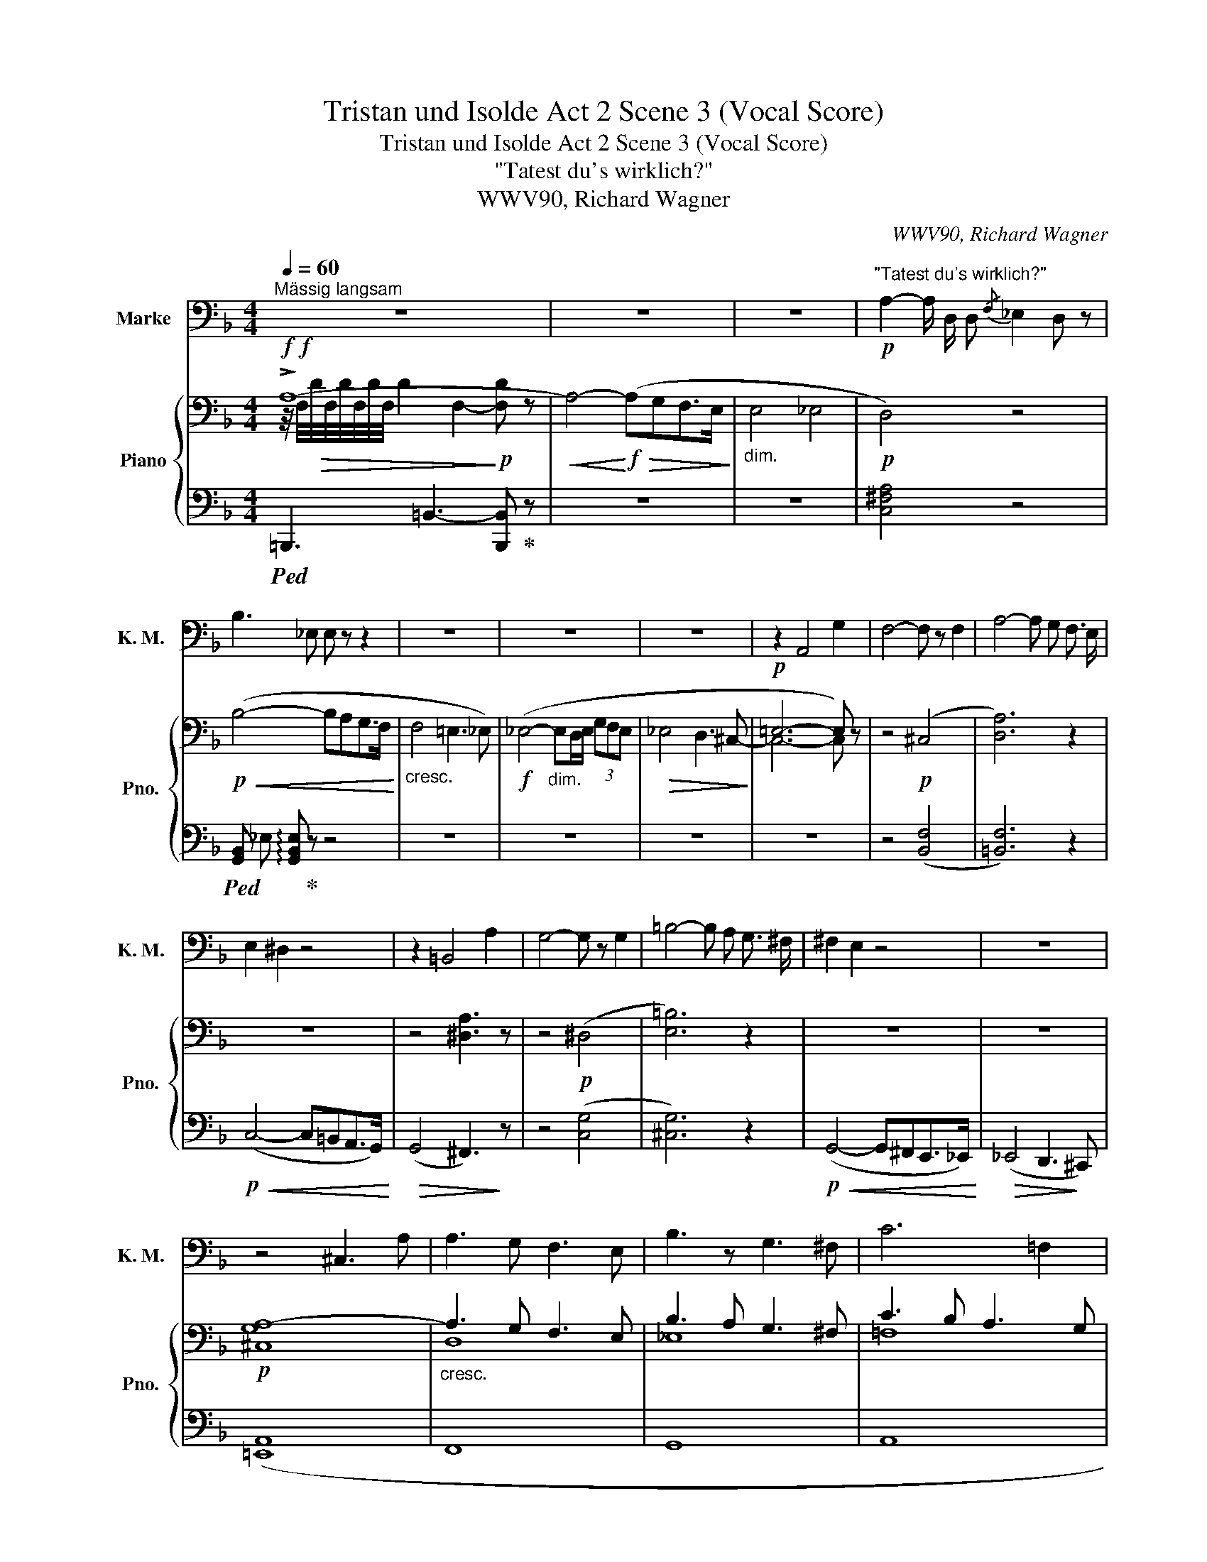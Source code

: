 X:1
T:Tristan und Isolde Act 2 Scene 3 (Vocal Score)
T:Tristan und Isolde Act 2 Scene 3 (Vocal Score)
T:"Tatest du's wirklich?"
T:WWV90, Richard Wagner
C:WWV90, Richard Wagner
%%score ( 1 2 ) { ( 3 4 7 ) | ( 5 6 8 ) }
L:1/8
Q:1/4=60
M:4/4
K:F
V:1 bass nm="Marke" snm="K. M."
V:2 bass 
V:3 bass nm="Piano" snm="Pno."
V:4 bass 
V:7 bass 
V:5 bass 
V:6 bass 
V:8 bass 
V:1
"^Mässig langsam" z8 | z8 | z8 |!p!"^\"Tatest du's wirklich?\"" A,2- A,/ D,/ D,{/F,} _E,2 D, z | %4
 B,3 _E, E, z z2 | z8 | z8 | z8 | z2 A,,4 G,2 | F,4- F, z F,2 | A,4- A, G, F,3/2 E,/ | %11
 E,2 ^D,2 z4 | z2 =B,,4 A,2 | G,4- G, z G,2 | =B,4- B, A, G,3/2 ^F,/ | ^F,2 E,2 z4 | z8 | %17
 z4 ^C,3 A, | A,3 G, F,3 E, | B,3 z G,3 ^F, | C6 =F,2 | _D3 C B,3 =A, | =D8- | D2 z2 z4 | z8 | %25
 z2 C,4 B,2 | =A,4 ^C,2 z2 | z2 D,4 C2 | =B,2 ^D,2 z D,2 C | C4- C =B, A,3/2 _A,/ | _A,4 G,2 z2 | %31
 z F,2 E, _E,2 B,2 | ^C,3 z"^poco rit."[Q:1/4=50] =E,3/2 D,/ C, D, || E,4[Q:1/4=128]"^Lebhaft" z4 | %34
 z8 | z8 |"^accel."[Q:1/4=136] z8[Q:1/4=138] | z8 | z8[Q:1/4=90] | z8[Q:1/4=80] | A,8 | %41
[Q:1/4=74] =B,,6 z2 |[Q:1/4=48]"^Sehr zurückhaltend\n \n" C4 =B,2 D, z | A,6- A,2 | %44
[Q:1/4=60]"^Etwas bewegter" z4 z _B, A, G, | G, F, z F, C4- | C2 B,2 z2 F, E, | %47
 _E,2 z2 z G, E, C, | A,,2 z C, A,3 G, | ^F,2 z F, A,3 G, | B,3 A, C4- | C z G,2 D4- | %52
 D4 E,"^riten."[Q:1/4=52] z _E, D, | ^C,4[Q:1/4=60] z2 A,2 | A,4 D,2 E, F, | %55
 G,3/2 A,/ B,2 z B, A, G, |[Q:1/4=52]"^Breit" _E3 D C3 B, | %57
 A,4 z"^rallent."[Q:1/4=48] A, A,3/2 A,/ | C6[Q:1/4=46] B,2 | C,4 z2 C,2 | %60
[Q:1/4=42] _G,4 A,,2 _D,3/2 C,/ ||[Q:1/4=60]"^Wieder mässig \nlangsam" B,,2 z2 z4 | z8 | z8 | z8 | %65
 z8 | z8 | z8 | z8 | z2 A,2- A, A,2 G, | E,2 F,2 C3 B, |[Q:1/4=72]"^Belebend" C,2 z _E, A,3 G, | %72
 ^F,2 z D, B,3 A, | ^G,2 z G, A,4 | A,2 =G,2 =F,3 G, | A,2 z A, B,3[Q:1/4=80]"^Mehr Belebend" _E, | %76
 =E,4 C3 F, | ^F,2 (3A, B, C D =B, G, =F, | E,2 _E,2 D,4- | D,2 C,2 C3 _E, | _E,2 D,2 z4 | z8 | %82
 z2 A,4 A, G, | E, F, C B, A,2 z G, | E, F, B,3/2 A,/ ^F, G, C3/2 B,/ | ^G,A, =B, C C3 E, | %86
 A,6 G, F, | E,4 z4 | z2 C2 C3/2 =B,/ A,2 | G,2 z2 G,3 ^F, | E,4 z4 | z2 C2 C3 _B, | %92
 C, D, _E, ^F, G,3 A, | B,3 D, F,3 _E, | _E,2 D, z z4 | %95
[Q:1/4=74]"^Belebt" z B, B, _A, ^F, G, G,3/2 =F,/ | =E,2 z E, (E,2 C) _B, | %97
 ^G, A, A,3/2 =G,/ (G,^F,) z A, | D3/2 =B,/ G, =F, F, _E, z D, | ^C,2 =E,2 A,3 G, | %100
 E,2 F, z z D, C B, | C, _E, A,3/2 G,/ ^F, z/ D,/ B, A, | ^G, z/ E,/ C3/2 =B,/ B, A, D2- | %103
 D C =B,3/2 A,/ A, G, z F, | E,2 A, G, F,2 z B, | G,2 z B, A, B, C3/2 _E,/ | D,2 z _E, =E,3 B, | %107
 G,2 _A, z A,3/2 =A,/ B, C | _D2 z2 z2 C2 | C2 F, z G,3 _A, | _A,2 =B,,2 z2 G,2 | %111
 C2 _B, _A, G,2 ^F,2 |[Q:1/4=80]"^Belebend" G,3 B, _A,3 z | =A,2 A, C =B,3 D | C3 _E D2 z D | %115
 D2 =A, _B, C3 A, | B,4[Q:1/4=78] z2 A,2 | %117
[Q:1/4=74] ^G,2 z[Q:1/4=70] E,[Q:1/4=64]{/=G,} F,2 z[Q:1/4=62] E, || %118
[K:D][Q:1/4=60]"^Viel langsamer" A,2 z2 z4 | z8 | z8 | z2 (F,2 F, G, ^G,3/2 ^A,,/ | B,,4) z4 | %123
 z2 (^G,2 A, G, ^D,3/2 F,/) | E,2 z2 (C,2 ^D,3/2 ^E,/ | F,2 C, z F,3 ^^F, | ^^F,2 ^G, z G,3 G, | %127
 (B,2 =A,) z (A,2 B,) C | C2 ^D,) z z F,- (3F,A, C | =D4- D D, F,3/2 E,/ | ^B,,2 C, z z2 A, =G, | %131
 E, =F, G, A, _B,3 _E, | ^C, D, z2 z2 A, A, | _B,4 =C A, =F,3/2 _E,/ | D,2 A,, z z2 (=E, D, | %135
 =B,3 G, F,3 E, | =C3 A, F, z E, D, | D3 B, G,3 A, | B,6 E,) z | z C, B,2 z G,/ E,/ C2 | %140
 z E, ^G,/A,/ B,/ C/ (E D3) | z8 ||[K:F] z8 | z8 | z8 | z8 | z8 | z2 _E,2 z2 D, _D, | %148
 C,2 =D,3/2 =E,/ F,3 C | z8 |] %150
V:2
 x8 | x8 | x8 | x8 | x8 | x8 | x8 | x8 | x8 | x8 | x8 | x8 | x8 | x8 | x8 | x8 | x8 | x8 | x8 | %19
 x8 | x8 | x8 | x8 | x8 | x8 | x8 | x8 | x8 | x8 | x8 | x8 | x8 | x8 || x8 | x8 | x8 | x8 | x8 | %38
 x2"^rallent." x2 x4 | x8 | x8 | x8 | x8 | x8 | x8 | x8 | x8 | x8 | x8 | x8 | x8 | x8 | x8 | x8 | %54
 x8 | x8 | x8 | x8 | x8 | x8 | x8 || x8 | x8 | x8 | x8 | x8 | x8 | x8 | x8 | x8 | x8 | x8 | x8 | %73
 x8 | x8 | x8 | x8 | x8 | x8 | x8 | x8 | x8 | x8 | x8 | x8 | x8 | x8 | x8 | x8 | x8 | x8 | x8 | %92
 x8 | x8 | x8 | x8 | x8 | x8 | x8 | x8 | x8 | x8 | x8 | x8 | x8 | x8 | x8 | x8 | x8 | x8 | x8 | %111
 x8 | x8 | x8 | x8 | x8 | x8 | x8 ||[K:D] x8 | x8 | x8 | x8 | x8 | x8 | x8 | x8 | x8 | x8 | x8 | %129
 x8 | x8 | x8 | x8 | x8 | x8 | x8 | x8 | x8 | x8 | x8 | x8 | x8 ||[K:F] x8 | x8 | x8 | x8 | x8 | %147
 x8 | x8 | x8 |] %150
V:3
!f!!f! !>!A,8- |!<(! A,4-!<)!!f!!>(! (A,G,F,>E,!>)! |"_dim." E,4 _E,4 |!p! D,4) z4 | %4
!p!!<(! (B,4- B,A,G,>F,!<)! |"_cresc." F,4 =E,3 _E,) |!f! (_E,4-"_dim." E,D,/E,/ (3G,F,E, | %7
!>(! _E,4 D,3 ^C,-!>)! |!p! =E,6- E,) z | z4!p! (^C,4 | [D,A,]6) z2 | z8 | z4 [^D,A,]3 z | %13
 z4!p! (^D,4 | [E,=B,]6) z2 | z8 | z8 |!p! [^C,G,A,-]8 |"_cresc." A,3 G, F,3 E, | B,3 A, G,3 ^F, | %20
 C3 B, A,3 G, |"_cresc." (_D3 C B,3 =A,) |!ff! !>!D8- | D4- D[I:staff +1]^C=C>=B, | %24
[I:staff -1] z8 |!p! (!>!C,4 B,4 |!p!!<(!"_cresc." A,4-!<)! A,G,F,>E,) | (D,4 C4 | %28
!p!!<(! =B,4-!<)! B,A,G,>^F,) | (E,4 [^G,D]4) |!f! (!>!=E8 |!p! [=F,_B,=F]2) z2 [_E,B,]2 z2 | %32
 z2!p! .[=E,B,^C]2 .[F,=B,]2 z2 || z4!<(! !///-!E2 E,2!<)! | ([G,E]2!p! G,)!<(!.A, ._B,2 z2!<)! | %35
[K:treble] ([B,G]2!p! B,).C!<(! ._D2 z2!<)! | ([_D_AB]2!p!"_cresc." D)._E ([_FB_d]2 G)._A | %37
!f! ([GB=e]2 B).=B ([cegc']2 [Gg]).[Aa] |!ff! [_Bdf_b]2"_dim." [DF]/B/[DF]/B/ !//-![^D^F]2 =B2 | %39
 !//-![E^G]2 c2 !//-![EA]2 ^c2 | !//-![_EA]2 _d2 [EA]/c/[EA]/c/ [EA]/c/[EA]/^c/ | %41
!p! !///-![=D^G]2 =e2!p! !///-![DG]2 e2 |!pp! !///-![D^G]2 e2- [DGe]!>(! z z C!>)! | %43
!p! (^D4- [DA-]4 |!pp! [EA]6- [EA]) z | z2!p! [F,DF]2 z4 | z8 |[K:bass] z2!p! [C,G,]2 z4 | z8 | %49
 z2"_cresc." [^F,A,]2 z4 | z8 | [G,C]3 z z4 |[K:treble]!f!!>(! [G,B,DG]4- [G,B,DG]!>)! z z2 | %53
[K:bass] z4!p! [^C,E,A,]3 z | [D,F,A,]4 z4 | z4"_cresc." [D,B,]2 z2 |!f! [G,B,_E]6- [G,B,E] z | %57
 z2"_dim." [A,C]6 | (C6 B,2) | z4!p! [_E,G,]3 z | z2!p! [_E,A,]4 z2 || z2!p! (B,4- B,_A, | %62
 F,2 _G,2 _D3 _C | _D,8) | z2 (^C4-!<(! C=B, | ^G,2 A,2 =E3 =D!<)! |!f! ^C3 =B,- B,A,G,^F,- | %67
!>(! ^F,3 =F,- F,3 E,) | (E,4 _E,3 D,)!>)! |!p! (D,4 ^C,2) z2 |!p! z4 (^F,4 | G,4) z4 | %72
 z2"_cresc." [C,^F,]4 z2 | z2 ^G,2 z2 (A,2 | D6) z2 |!p! z (A,G,F,-"_cresc." F,E, _E,2 | %76
 D,)DC=B,- B,A,G,F, | D7 D | (C4- C^G,A,=B, |!f! D2 C2) z4 |!f! z2!>(! (D4- DC!>)! | %81
"_dim." A,2 B,2 F3 _E |!p! D2 ^C4) z2 | E,F,CB, z (A,2 G, | E,F,B,>A,)"_cresc." (^F,G,C>B, | %85
 ^G,A,=B,C- CA,!mp!B,C |!>(! E_EDC- C2 =B,2)!>)! |!p!!<(! z2 (!>!E4-!<)! ED |!p! =B,2 C2) z4 | %89
 z2!p! (.[G,E]2 z2 .[A,^D]2) |!<(! z2 (!>!E4-!<)!!>(! ED!>)! |"_cresc." =B,2 (C4-) C_B, | %92
 ^F,2 G,2) z2!mf! [G,B,]2 | z2"_dim." [F,B,]2 z2 [A,C]2 |!<(! z2 (D4- DC!<)! | %95
!p! A, B,2 _A,) (^F,"_cresc." G,2 =F,) | (=E, E2 D) (=B, C2 _B,) | ^G, A,2 =G,- G,^F,-B,A,- | %98
!f! [=F,D]3 z z2"_dim." .G, z |!p! z2!<(! (A,4- A,G, | E,2 F,2 C3 B,)!<)! | %101
!p! z (A,2 G,)"_cresc." z (B,2 A,) | z (C2 =B,) z (A,B,C |!mf! D4) z!p! (G,2 F, | %104
 C,).C"_cresc." (F,2 D,).D B,2 | z (B,CD!f! _E2) z2 |!>(! z2 C3 G,C-B,-!>)! |!p! C4 [_G,C]4 | %108
 z2!f! [F,_A,_D]4 z2 |!p! [F,_A,C]4 z4 | z4!mf! [F,=B,D]2 z2 |!f! z4!>(! z3/2 [C,C]/ ([C,C]2!>)! | %112
!p! [_E,G,]) z/ [G,_E]/ [E,B,]2 z3/2 [_A,F]/ [F,D]2 | %113
 z3/2[K:treble]"_cresc." [=A,G]/ [G,_E]2 z3/2 [=B,G]/ [G,F]2 | %114
 z3/2 [C_A]/ [_A,_E]2 z3/2 [Dc]/ [CA]>c |!f! [CD=Ad]4- [CDAd] z z2 | %116
[K:bass]!p! .[G,B,]2 z2"^rall." .[F,A,]2 z2 | .[E,^G,]2 z2 z4 ||[K:D][K:treble] z2!p!!<(! (A4 A2- | %119
 A2!<)!!>(! A6- | A2 A4 A!>)!^G | ^E2 F2!<(! d3 c!<)! | c2 (B4-) B^A |!<(! ^^F2 ^G2 e3 ^d!<)! | %124
!>(! ^d c3-)!>)! c z!<(! x2!<)! |!p! B,2- B,!<(! ^A,2 C2 ^^F,!<)! | %126
!p!!<(!"_cresc." (^A,2- A, ^G,2 E2 G,)!<)! | (B,2- B, =A,2 F2 A,) |"_cresc." (C4- C^B, (3CFA) | %129
!f!!>(! [B,=DB]4- [B,DB]!>)! z z2 | z[K:bass]!pp! (^B,,C,E, G,_B,A,G, | E,=F,G,A, _B,D,F,_E, | %132
!<(! ^C,D,F,A, =C_EDC | _B,F,A,G,!<)!!p!!>(! =F,E,_E,=C,)!>)! |!p! (A,,D,F,A,-!<(! =C^CED)!<)! | %135
[K:treble]!p! (B3 G F3 E- |"_cresc." =c3 A F2 ED-) | (d3 B G3 A | B8) |!f! [C=GB]4!f! [EGc]4 | %140
!f! [E^Gd]8 |!f! [FAd]2 z2"_dim." [G,C]2 z2 ||[K:F]!f! z2[K:bass] ([D,D]6- |"_dim." D4- D3 C | %144
!p! A,2 B,2- B,A,G,>F,) |!<(! (F,4 E,3 _E,!<)! |!>(! _E,4- E,D,/E,/ (3G,F,E,!>)! | %147
"_dim." _E,4 D,3 _D, |!p!!<(! C,4) C,4!<)! | z8 |] %150
V:4
 z/4 F,/4!>(!D/4F,/4D/4F,/4D/4F,/4 !///-!D2 F,2-!>)!!p! [F,D] z | x8 | x8 | x8 | x8 | x8 | x8 | %7
 x8 | C,6- C, x | x8 | x8 | x8 | x8 | x8 | x8 | x8 | x8 | x8 | D,8 | _E,8 | =F,8 | _G,8 | %22
 !///-!_A,3 F,3- [F,A,] z | x8 | x8 | x4 =E,4 | G,8 | D,4 ^F,4 | A,8 | %29
 (E,6[I:staff +1] =F,/E,/^D,/E,/) |[I:staff -1] [=E,_A,]4 =G,3 ^F, | x8 | x8 || x8 | x8 | %35
[K:treble] x8 | x8 | x8 | x8 | x8 | x8 | x8 | x8 | A,7 ^G, | =G,6- G, x | x8 | x8 |[K:bass] x8 | %48
 x8 | x8 | x8 | x8 |[K:treble] x8 |[K:bass] x8 | x8 | x8 | x8 | x2 (G,4 _G,2 | F,8) | x8 | x8 || %61
 x8 | x4 [_E,=G,]4 | x8 | ^C,8 | ^F,4 F,4 | x8 | x8 | x8 | x8 | (D,8 | _E,4) x4 | x8 | x8 | x8 | %75
 x8 | x7 A, | (^F,G, (3A,B,C D=B,G,=F,) | x8 | G,4 x4 | x2 D,2- [D,-^F,]4 | [D,G,]4 G,4- | %82
 G,4- G, (A,2 G, | x4 A,) z E,2 | x8 | x8 | x4 (^F, =F,3 | E,) z z2!>(! ^G,4!>)! | A,2 z2 x4 | x8 | %90
 x6 =B,2 | A,4 F,4 | _E,4 x4 | x8 | x8 | x8 | z2 =B,2 A,2 x2 | x6 F,2 | A,2 G, x5 | x6 E,2 | %100
 x4 [D,^F,]4 | z2 [C,_E,]2 z2 [C,^F,]2 | z2 [D,^G,]2 x4 | A,4 x4 | x6 ^F,2 | G,4 A,2 x2 | %106
 z D,2 _E, =E,4 | [G,B,]2"_cresc." _A,6 | x8 | x8 | x8 | x8 | x8 | x3/2[K:treble] x13/2 | x8 | x8 | %116
[K:bass] x8 | x8 ||[K:D][K:treble] x8 | x8 | x8 | x4 =E4 | D2 x6 | x4 ^F4 | E2!pp! C4- CB, | %125
 =E,2 x6 | x8 | x8 | A,4 x4 | x8 | x[K:bass] x7 | x8 | x8 | x8 | x4 [F,A,=C]4 |[K:treble] B,4 B,4 | %136
 [=CE]4 D2[I:staff +1] F,2 |[I:staff -1] D4 ^C2 D2 | ([A,^D]4 =D2) (3B,DF | x8 | x8 | x8 || %142
[K:F] x2[K:bass] x6 | D,8 | [D,G,]4 x4 | x8 | x8 | x8 | x8 | x8 |] %150
V:5
!ped! !///-!=B,,,3 =B,,3- [B,,,B,,]!ped-up! z | z8 | z8 | [C,^F,A,]4 z4 | %4
!ped! !///-![G,,B,,] _E, !arpeggio![G,,B,,E,]!ped-up! z z4 | z8 | z8 | z8 | z8 | z4 ([B,,F,]4 | %10
 [=B,,F,]6) z2 |!p!!<(! (C,4- C,=B,,A,,>G,,)!<)! |!>(! (G,,4 ^F,,3)!>)! z | z4 ([C,G,]4 | %14
 [^C,G,]6) z2 |!p!!<(! (G,,4- G,,^F,,E,,>_E,,)!<)! |!>(! (_E,,4 D,,3!>)! ^C,,) | ([=E,,A,,]8 | %18
 F,,8 | G,,8 | A,,8 | B,,6- B,,>[I:staff -1]=D) | %22
!ped![I:staff +1] !///-!=B,,,3 =B,,3 [B,,,B,,]!ped-up! z | x8 |"_dim." =B,4 _B,3 =A, | %25
 ([_E,_A,]4 [G,,C,]4 | [=E,,^C,]8) | ([F,B,]4 [A,,D,]4 | [^F,,^D,]8) | ([G,C]4 E,,4) | %30
 [^C,,_B,,]8 | B,,2 z2 G,,2 z2 | z2 .G,,2 .[^G,,D,]2 z2 || z8 | %34
 !//-![_B,,D,]2 E,2!ped! ([A,,D,F,]2 B,,).C,!ped-up! | %35
 !//-![_D,F,]2 G,2!ped! ([C,F,_A,]2 _D,)._E,!ped-up! | !//-![_F,_A,]2 B,2 !//-![_E,G,]2 B,2 | %37
 !//-![_D,G,]2 B,2 !//-![_B,,=E,]2 G,2 | ([=A,,,=A,,]6 [^G,,,^G,,]2) | %39
 ([=G,,,=G,,]6 [^F,,,^F,,]2) | [=F,,,=F,,]8 | z2!<(! (=B,,4- B,,C)!<)! | %42
!f!!ped! !>!C4!ped-up!!ped! =B,3 z!ped-up! | (=B,,6 C,2 | [E,,^C,]6- [E,,C,]) z | z2 [D,,D,]2 z4 | %46
 z8 | z2 _E,,2 z4 | z8 | z2 [D,,D,]2 z4 | z8 | [_E,,_E,]3 z z4 | [=E,,=E,]4- [E,,E,] z z2 | %53
 z4 G,,3 z | F,,4 z4 | z4 G,,2 z2 | [_E,,_B,,_E,]6- [E,,B,,E,] z | z2 (_E,,6 | [D,,D,]8) | %59
 z4 [_E,,C,]3 z | z2 [F,,C,]4 z2 ||!p! (_G,,4 [F,,B,,D,]4 | [_E,,B,,_E,]4 [_C,,_C,]4 | %63
 [_F,,_A,,]4) z4 | (=E,,4 ^E,,4 | ^C,4 ^A,,4 | [=G,,=B,,E,]4- [G,,B,,E,]) z z2 | z8 | z8 | z8 | %70
 (D,,4 [_B,,,_B,,]4 | _E,,4) z4 | z2 D,,4 z2 | z2 [E,,=B,,D,]2 z2 ^C,2 | D,6 z2 | F,,4 G,,4 | %76
 z2 (E,2 F,2 C,2) | (D,2 ^F,2!ped! [=F,A,]2) z2!ped-up! | E,2 _E,2 D,4 | G,,4 z4 | (^F,,4 A,,4 | %81
 G,,4 =B,,2 C,2) | A,,4 E,4 | D,4 ^C,2 A,,2 | D,4 z2 (C,2- | C,^C,D,^D, E,3 A,) | %86
 (G,^F,=F,E, _E, D,3) | ^G,,4 E,4- | E,4 z4 | z2 (.=B,,2 z2 .B,,2) | z2 E,6 | E,4 D,4 | %92
 C,4 z2 [=E,,C,]2 | z2 [F,,D,]2 z2 [F,,_E,]2 | z2 D,3[I:staff -1] _E,=E,^F, | %95
 G,2[I:staff +1] D,2 _E,2 [F,,_D,]2 | [G,,C,]2 E,4 [C,E,]2 | F,2 [G,,_E,]2 [A,,D,]2 C,2 | %98
 [=B,,,=B,,]3 z z2 ._E,, z | (=E,,4 [^C,,^C,]4 | [D,,D,]4 [B,,,B,,]4 | _E,,3) z E,,3 z | %102
 =E,,4 z C,D,E, | C,4 z2 =B,,2 | E,2 ^C,2 F,2 D,2 | _E,2 D,2 C,2 z2 | z4 C,4 | =F,4 _E,4 | %108
 z2 [_D,,_D,]4 z2 | =D,4 z4 | z4 G,,2 z2 | ([_A,,,_A,,]4 [=A,,,=A,,]4) | %112
 [B,,,B,,]3!ped! z [=B,,,=B,,]3!ped! z | [C,,C,]3!ped! z!ped-up! [D,,D,]3!ped! z!ped-up! | %114
 [_E,,_E,]3!ped! z!ped-up! [F,,F,]3!ped! z!ped-up! | [^F,,^F,]4- [F,,F,] z z2 | %116
 .[G,,D,]2 z2 .[A,,D,]2 z2 | .[=B,,D,]2 z2 z2 .[E,,E,] z ||[K:D] [A,,,A,,]2 z2 z4 |!pp! [C,,C,-]8 | %120
 ([C,^E,B,]8 |!ped! [D,,D,]2 [F,A,]2!ped-up!!ped! [F,,,F,,]2 [E,^A,]2!ped-up! | %122
!>(!!ped! [G,,,G,,]2 [D,B,]2!>)!!ped-up!!ped! [^D,,^D,]2 [^^F,C]2!ped-up! | %123
!ped! [E,,E,]2 [^G,B,]2!ped-up!!ped! [^G,,,^G,,]2 [F,^B,]2!ped-up! | %124
!ped! [A,,,A,,]2 E,2!ped-up!!ped! [^G,,,^G,,]2 [C,^E,]2)!ped-up! | %125
!ped! [F,,,F,,]2 (C,2 E,2 ^A,2)!ped-up! |!ped! [F,,,F,,]2 (B,,2 E,2 B,2)!ped-up! | %127
!ped! [F,,,F,,]2 (C,2 E,4)!ped-up! |!ped! (B,,^D,F,^G,!ped-up! A,G,A,C) | %129
!ped! [E,,^G,]4- [E,,G,]!ped-up! z z2 | A,,8- | (A,,4 G,,4) | (^F,,8 | G,,4 A,,4 | %134
 ^F,,4 [D,,D,]4) | D,4 D,4 | F,4 A,4 | G,4 B,4 | F,,B,,^D,F,[I:staff -1] A,[I:staff +1]^G,- G,2 | %139
 [E,=G,]4 [E,G,]4 | [B,,E,^G,]8 | [A,,,A,,]2 z2 [A,,E,]2 z2 ||[K:F] ([B,,,B,,]8- | %143
 [B,,,B,,]4 [A,,,A,,]4 |!ped! [G,,,G,,]/) G,,/4B,,/4G,,/4B,,/4G,,/4B,,/4 !///-!G,,3!ped-up! B,,3 | %145
 (!///-!G,,4 B,,4) | (!///-!G,,4 B,,4) | (!///-!G,,7/2 B,,7/2 G,,/) z/ | (B,,6 _A,,2) | z8 |] %150
V:6
 x8 | x8 | x8 | x8 | x8 | x8 | x8 | x8 | x8 | x8 | x8 | x8 | x8 | x8 | x8 | x8 | x8 | x8 | x8 | %19
 x8 | x8 | x8 | x8 | x8 | x8 | x8 | x8 | x8 | x8 | x8 | x8 | D,,2 x6 | x8 || x8 | x8 | x8 | x8 | %37
 x8 | x8 | x8 | x8 | [=E,,,=E,,]8 | [E,^G,]7 x | F,,8 | x8 | x8 | x8 | x8 | x8 | x8 | x8 | x8 | %52
 x8 | x8 | x8 | x8 | x8 | x8 | x8 | x8 | x8 || x8 | x8 | x8 | x8 | ^F,,4 D,,4 | x8 | x8 | x8 | x8 | %70
 x8 | x8 | x8 | x6 (F,,2 | B,,6) x2 | x8 | ^G,,4 A,,4 | B,,4 =B,,4 | (^F,,6 =F,,2 | _E,,4) x4 | %80
 .^F,,,2 z2 .A,,,2 z2 | .G,,,2 z2 _E,,4 | (=E,,4 A,,4 | D,,4 E,,2 ^C,,2) | (D,,4 E,,4 | %85
 F,,4 ^F,,4 | G,,8) | x4 =B,,4 | A,,4 x4 | x8 | (C,4 ^G,,4 | A,,4 D,,4 | _E,,4) x4 | x8 | %94
 (^F,,2 G,,2 B,,2 A,,2 | G,,2 F,,2 _E,,2 _D,,2 | C,,2) (^G,,2 A,,2 =G,,2 | F,,2 _E,,2 D,,2 C,,2) | %98
 x8 | x8 | x8 | x8 | x8 | ^F,,4 x2 (G,,2 | ^G,,2 A,,2 B,,2) (D,,2 | _E,,2 =E,,2 F,,2) x2 | %106
 (^F,,4 G,,4 | =F,,4 _E,,4) | x8 | x8 | x8 | x8 | x3/2 x3/2 x x3/2 x3/2 x | %113
 x3/2 x3/2 x x3/2 x3/2 x | x3/2 x3/2 x x3/2 x3/2 x | x8 | x8 | x8 ||[K:D] x8 | x8 | x8 | x8 | x8 | %123
 x8 | x8 | x8 | x8 | x8 | F,,4 F,4 | x8 | x8 | x8 | x8 | x8 | x8 | G,,4 ^G,,4 | (A,,4 =C,4 | %137
 B,,4 E,4 | F,,4) E,,4 | A,,4 ^A,,4 | x8 | x8 ||[K:F] x8 | x8 | x8 | x8 | x8 | x8 | x8 | x8 |] %150
V:7
 x8 | x8 | x8 | x8 | x8 | x8 | x8 | x8 | x8 | x8 | x8 | x8 | x8 | x8 | x8 | x8 | x8 | x8 | x8 | %19
 x8 | x8 | x8 | x8 | x8 | x8 | x8 | x8 | x8 | x8 | x8 | x8 | x8 | x8 || x8 | x8 |[K:treble] x8 | %36
 x8 | x8 | x8 | x8 | x8 | x8 | x8 | x8 | x8 | x8 | x8 |[K:bass] x8 | x8 | x8 | x8 | x8 | %52
[K:treble] x8 |[K:bass] x8 | x8 | x8 | x8 | x8 | x8 | x8 | x8 || x8 | x8 | x8 | x4!p! ^G,4 | x8 | %66
 x8 | x8 | x8 | x8 | x8 | x8 | x8 | x8 | x8 | x8 | x8 | x8 | x8 | x8 | x8 | x8 | x8 | x8 | x8 | %85
 x8 | x8 | x8 | x8 | x8 | x8 | x8 | x8 | x8 | x8 | x8 | x8 | x8 | x8 | x8 | x8 | x8 | x8 | x8 | %104
 x8 | x8 | x8 | x8 | x8 | x8 | x8 | x8 | x8 | x3/2[K:treble] x13/2 | x8 | x8 |[K:bass] x8 | x8 || %118
[K:D][K:treble] x8 | x8 | x8 | x8 | x8 | x8 | x8 | x8 | x8 | x8 | x8 | x8 | x[K:bass] x7 | x8 | %132
 x8 | x8 | x8 |[K:treble] x8 | x8 | x8 | x8 | x8 | x8 | x8 ||[K:F] x2[K:bass] x6 | x4 ^F,4 | x8 | %145
 x8 | x8 | x8 | x8 | x8 |] %150
V:8
 x8 | x8 | x8 | x8 | x8 | x8 | x8 | x8 | x8 | x8 | x8 | x8 | x8 | x8 | x8 | x8 | x8 | x8 | x8 | %19
 x8 | x8 | x8 | x8 | x8 | x8 | x8 | x8 | x8 | x8 | x8 | x8 | x8 | x8 || x8 | x8 | x8 | x8 | x8 | %38
 x8 | x8 | x8 | x8 | x8 | x8 | x8 | x8 | x8 | x8 | x8 | x8 | x8 | x8 | x8 | x8 | x8 | x8 | x8 | %57
 x8 | x8 | x8 | x8 || x8 | x8 | x8 | x8 | x8 | x8 | x8 | x8 | x8 | x8 | x8 | x8 | x8 | x8 | x8 | %76
 x8 | x8 | x8 | x8 | x8 | x8 | x8 | x8 | x8 | x8 | C,4 x4 | x8 | x8 | x8 | x8 | x8 | x8 | x8 | x8 | %95
 x8 | x8 | x8 | x8 | x8 | x8 | x8 | x8 | x8 | x8 | x8 | x8 | x8 | x8 | x8 | x8 | x8 | x8 | x8 | %114
 x8 | x8 | x8 | x8 ||[K:D] x8 | x8 | x8 | x8 | x8 | x8 | x8 | x8 | x8 | x8 | x8 | x8 | x8 | x8 | %132
 x8 | x8 | x8 | x8 | x8 | x8 | x8 | x8 | x8 | x8 ||[K:F] x8 | x8 | x8 | x8 | x8 | x8 | x8 | x8 |] %150

